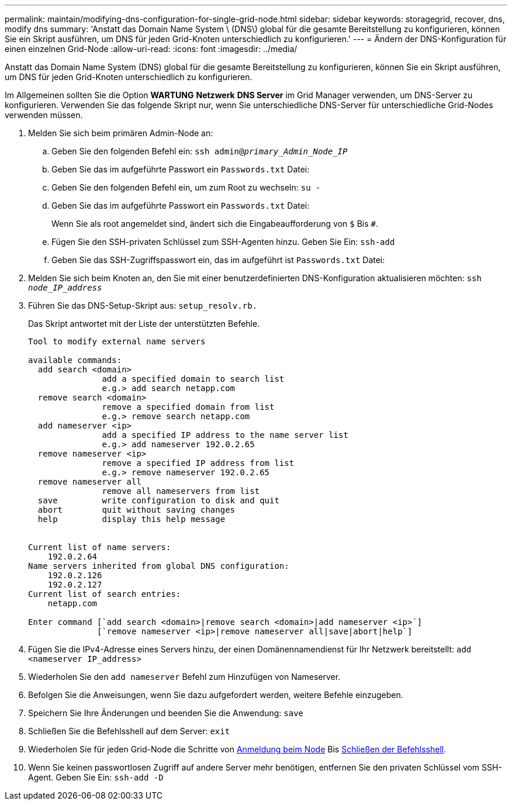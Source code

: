 ---
permalink: maintain/modifying-dns-configuration-for-single-grid-node.html 
sidebar: sidebar 
keywords: storagegrid, recover, dns, modify dns 
summary: 'Anstatt das Domain Name System \ (DNS\) global für die gesamte Bereitstellung zu konfigurieren, können Sie ein Skript ausführen, um DNS für jeden Grid-Knoten unterschiedlich zu konfigurieren.' 
---
= Ändern der DNS-Konfiguration für einen einzelnen Grid-Node
:allow-uri-read: 
:icons: font
:imagesdir: ../media/


[role="lead"]
Anstatt das Domain Name System (DNS) global für die gesamte Bereitstellung zu konfigurieren, können Sie ein Skript ausführen, um DNS für jeden Grid-Knoten unterschiedlich zu konfigurieren.

Im Allgemeinen sollten Sie die Option *WARTUNG* *Netzwerk* *DNS Server* im Grid Manager verwenden, um DNS-Server zu konfigurieren. Verwenden Sie das folgende Skript nur, wenn Sie unterschiedliche DNS-Server für unterschiedliche Grid-Nodes verwenden müssen.

. Melden Sie sich beim primären Admin-Node an:
+
.. Geben Sie den folgenden Befehl ein: `ssh admin@_primary_Admin_Node_IP_`
.. Geben Sie das im aufgeführte Passwort ein `Passwords.txt` Datei:
.. Geben Sie den folgenden Befehl ein, um zum Root zu wechseln: `su -`
.. Geben Sie das im aufgeführte Passwort ein `Passwords.txt` Datei:
+
Wenn Sie als root angemeldet sind, ändert sich die Eingabeaufforderung von `$` Bis `#`.

.. Fügen Sie den SSH-privaten Schlüssel zum SSH-Agenten hinzu. Geben Sie Ein: `ssh-add`
.. Geben Sie das SSH-Zugriffspasswort ein, das im aufgeführt ist `Passwords.txt` Datei:


. [[log_in_to_Node]]Melden Sie sich beim Knoten an, den Sie mit einer benutzerdefinierten DNS-Konfiguration aktualisieren möchten: `ssh _node_IP_address_`
. Führen Sie das DNS-Setup-Skript aus: `setup_resolv.rb.`
+
Das Skript antwortet mit der Liste der unterstützten Befehle.

+
[listing]
----
Tool to modify external name servers

available commands:
  add search <domain>
               add a specified domain to search list
               e.g.> add search netapp.com
  remove search <domain>
               remove a specified domain from list
               e.g.> remove search netapp.com
  add nameserver <ip>
               add a specified IP address to the name server list
               e.g.> add nameserver 192.0.2.65
  remove nameserver <ip>
               remove a specified IP address from list
               e.g.> remove nameserver 192.0.2.65
  remove nameserver all
               remove all nameservers from list
  save         write configuration to disk and quit
  abort        quit without saving changes
  help         display this help message


Current list of name servers:
    192.0.2.64
Name servers inherited from global DNS configuration:
    192.0.2.126
    192.0.2.127
Current list of search entries:
    netapp.com

Enter command [`add search <domain>|remove search <domain>|add nameserver <ip>`]
              [`remove nameserver <ip>|remove nameserver all|save|abort|help`]
----
. Fügen Sie die IPv4-Adresse eines Servers hinzu, der einen Domänennamendienst für Ihr Netzwerk bereitstellt: `add <nameserver IP_address>`
. Wiederholen Sie den `add nameserver` Befehl zum Hinzufügen von Nameserver.
. Befolgen Sie die Anweisungen, wenn Sie dazu aufgefordert werden, weitere Befehle einzugeben.
. Speichern Sie Ihre Änderungen und beenden Sie die Anwendung: `save`
. [[close_cmd_Shell]]Schließen Sie die Befehlsshell auf dem Server: `exit`
. Wiederholen Sie für jeden Grid-Node die Schritte von <<log_in_to_node,Anmeldung beim Node>> Bis <<close_cmd_shell,Schließen der Befehlsshell>>.
. Wenn Sie keinen passwortlosen Zugriff auf andere Server mehr benötigen, entfernen Sie den privaten Schlüssel vom SSH-Agent. Geben Sie Ein: `ssh-add -D`

